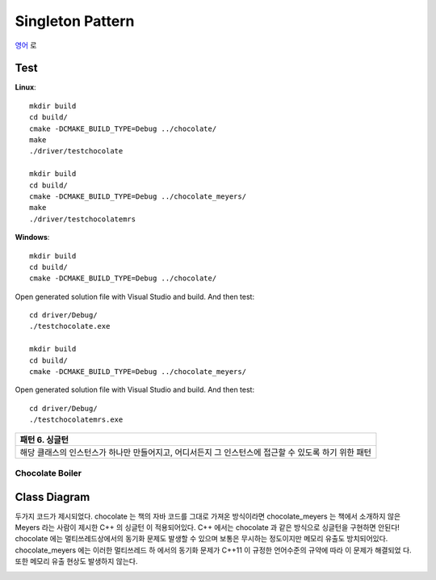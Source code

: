 
*****************
Singleton Pattern
*****************

`영어 <README.rst>`_ 로

Test
----

**Linux**::

 mkdir build
 cd build/
 cmake -DCMAKE_BUILD_TYPE=Debug ../chocolate/
 make
 ./driver/testchocolate

 mkdir build
 cd build/
 cmake -DCMAKE_BUILD_TYPE=Debug ../chocolate_meyers/
 make
 ./driver/testchocolatemrs

**Windows**::

 mkdir build
 cd build/
 cmake -DCMAKE_BUILD_TYPE=Debug ../chocolate/

Open generated solution file with Visual Studio and build. And then test::

 cd driver/Debug/
 ./testchocolate.exe

 mkdir build
 cd build/
 cmake -DCMAKE_BUILD_TYPE=Debug ../chocolate_meyers/

Open generated solution file with Visual Studio and build. And then test::

 cd driver/Debug/
 ./testchocolatemrs.exe


+------------------------------------------------------------------------------+
|패턴 6. 싱글턴                                                                |
+==============================================================================+
|해당 클래스의 인스턴스가 하나만 만들어지고, 어디서든지 그 인스턴스에 접근할 수|
|있도록 하기 위한 패턴                                                         |
+------------------------------------------------------------------------------+


Chocolate Boiler
================

Class Diagram
-------------

.. image:: chocolate/imgs/Overview_of_Chocolate_Boiler.jpg
   :scale: 50 %
   :alt: Class Diagram

두가지 코드가 제시되었다. chocolate 는 책의 자바 코드를 그대로 가져온 방식이라면
chocolate_meyers 는 책에서 소개하지 않은 Meyers 라는 사람이 제시한 C++ 의 싱글턴
이 적용되어있다. C++ 에서는 chocolate 과 같은 방식으로 싱글턴을 구현하면 안된다!
chocolate 에는 멀티쓰레드상에서의 동기화 문제도 발생할 수 있으며 보통은 무시하는
정도이지만 메모리 유출도 방치되어있다. chocolate_meyers 에는 이러한 멀티쓰레드 하
에서의 동기화 문제가 C++11 이 규정한 언어수준의 규약에 따라 이 문제가 해결되었
다. 또한 메모리 유출 현상도 발생하지 않는다.


.. image:: chocolate/imgs/singlton_memory_leak.png
   :scale: 50 %
   :alt: Memory Leak Test using Visual Leak Detector

